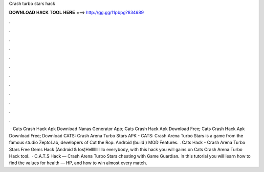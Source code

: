 Crash turbo stars hack

𝐃𝐎𝐖𝐍𝐋𝐎𝐀𝐃 𝐇𝐀𝐂𝐊 𝐓𝐎𝐎𝐋 𝐇𝐄𝐑𝐄 ===> http://gg.gg/11pbpg?834689

.

.

.

.

.

.

.

.

.

.

.

.

 · Cats Crash Hack Apk Download Nanas Generator App; Cats Crash Hack Apk Download Free; Cats Crash Hack Apk Download Free; Download CATS: Crash Arena Turbo Stars APK - CATS: Crash Arena Turbo Stars is a game from the famous studio ZeptoLab, developers of Cut the Rop. Android (build ) MOD Features. . Cats Hack - Crash Arena Turbo Stars Free Gems Hack (Android & Ios)Helllllllllllo everybody, with this hack you will gains on Cats Crash Arena Turbo Hack tool.  · C.A.T.S Hack — Crash Arena Turbo Stars cheating with Game Guardian. In this tutorial you will learn how to find the values for health — HP, and how to win almost every match.